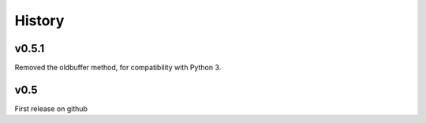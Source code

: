 History
=======

v0.5.1
------
Removed the oldbuffer method, for compatibility with Python 3.

v0.5
----
First release on github

